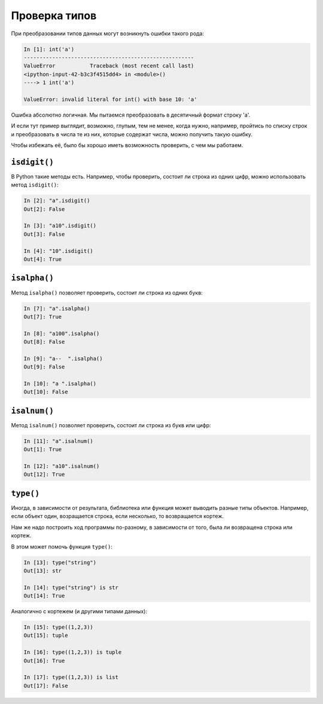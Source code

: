 Проверка типов
~~~~~~~~~~~~~~

При преобразовании типов данных могут возникнуть ошибки такого рода:

.. code:: python

    In [1]: int('a')
    ------------------------------------------------------
    ValueError           Traceback (most recent call last)
    <ipython-input-42-b3c3f4515dd4> in <module>()
    ----> 1 int('a')

    ValueError: invalid literal for int() with base 10: 'a'

Ошибка абсолютно логичная. Мы пытаемся преобразовать в десятичный формат
строку 'a'.

И если тут пример выглядит, возможно, глупым, тем не менее, когда нужно,
например, пройтись по списку строк и преобразовать в числа те из них,
которые содержат числа, можно получить такую ошибку.

Чтобы избежать её, было бы хорошо иметь возможность проверить, с чем мы
работаем.

``isdigit()``
^^^^^^^^^^^^^

В Python такие методы есть. Например, чтобы проверить, состоит ли строка
из одних цифр, можно использовать метод ``isdigit()``:

.. code:: python

    In [2]: "a".isdigit()
    Out[2]: False

    In [3]: "a10".isdigit()
    Out[3]: False

    In [4]: "10".isdigit()
    Out[4]: True


``isalpha()``
^^^^^^^^^^^^^

Метод ``isalpha()`` позволяет проверить, состоит ли строка из одних
букв:

.. code:: python

    In [7]: "a".isalpha()
    Out[7]: True

    In [8]: "a100".isalpha()
    Out[8]: False

    In [9]: "a--  ".isalpha()
    Out[9]: False

    In [10]: "a ".isalpha()
    Out[10]: False

``isalnum()``
^^^^^^^^^^^^^

Метод ``isalnum()`` позволяет проверить, состоит ли строка из букв или
цифр:

.. code:: python

    In [11]: "a".isalnum()
    Out[1]: True

    In [12]: "a10".isalnum()
    Out[12]: True

``type()``
^^^^^^^^^^

Иногда, в зависимости от результата, библиотека или функция может
выводить разные типы объектов. Например, если объект один, возращается
строка, если несколько, то возвращается кортеж.

Нам же надо построить ход программы по-разному, в зависимости от того,
была ли возвращена строка или кортеж.

В этом может помочь функция ``type()``:

.. code:: python

    In [13]: type("string")
    Out[13]: str

    In [14]: type("string") is str
    Out[14]: True

Аналогично с кортежем (и другими типами данных):

.. code:: python

    In [15]: type((1,2,3))
    Out[15]: tuple

    In [16]: type((1,2,3)) is tuple
    Out[16]: True

    In [17]: type((1,2,3)) is list
    Out[17]: False

